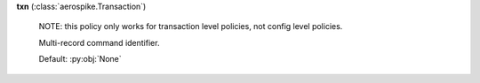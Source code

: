 **txn** (:class:`aerospike.Transaction`)

    NOTE: this policy only works for transaction level policies, not config level policies.

    Multi-record command identifier.

    Default: :py:obj:`None`
